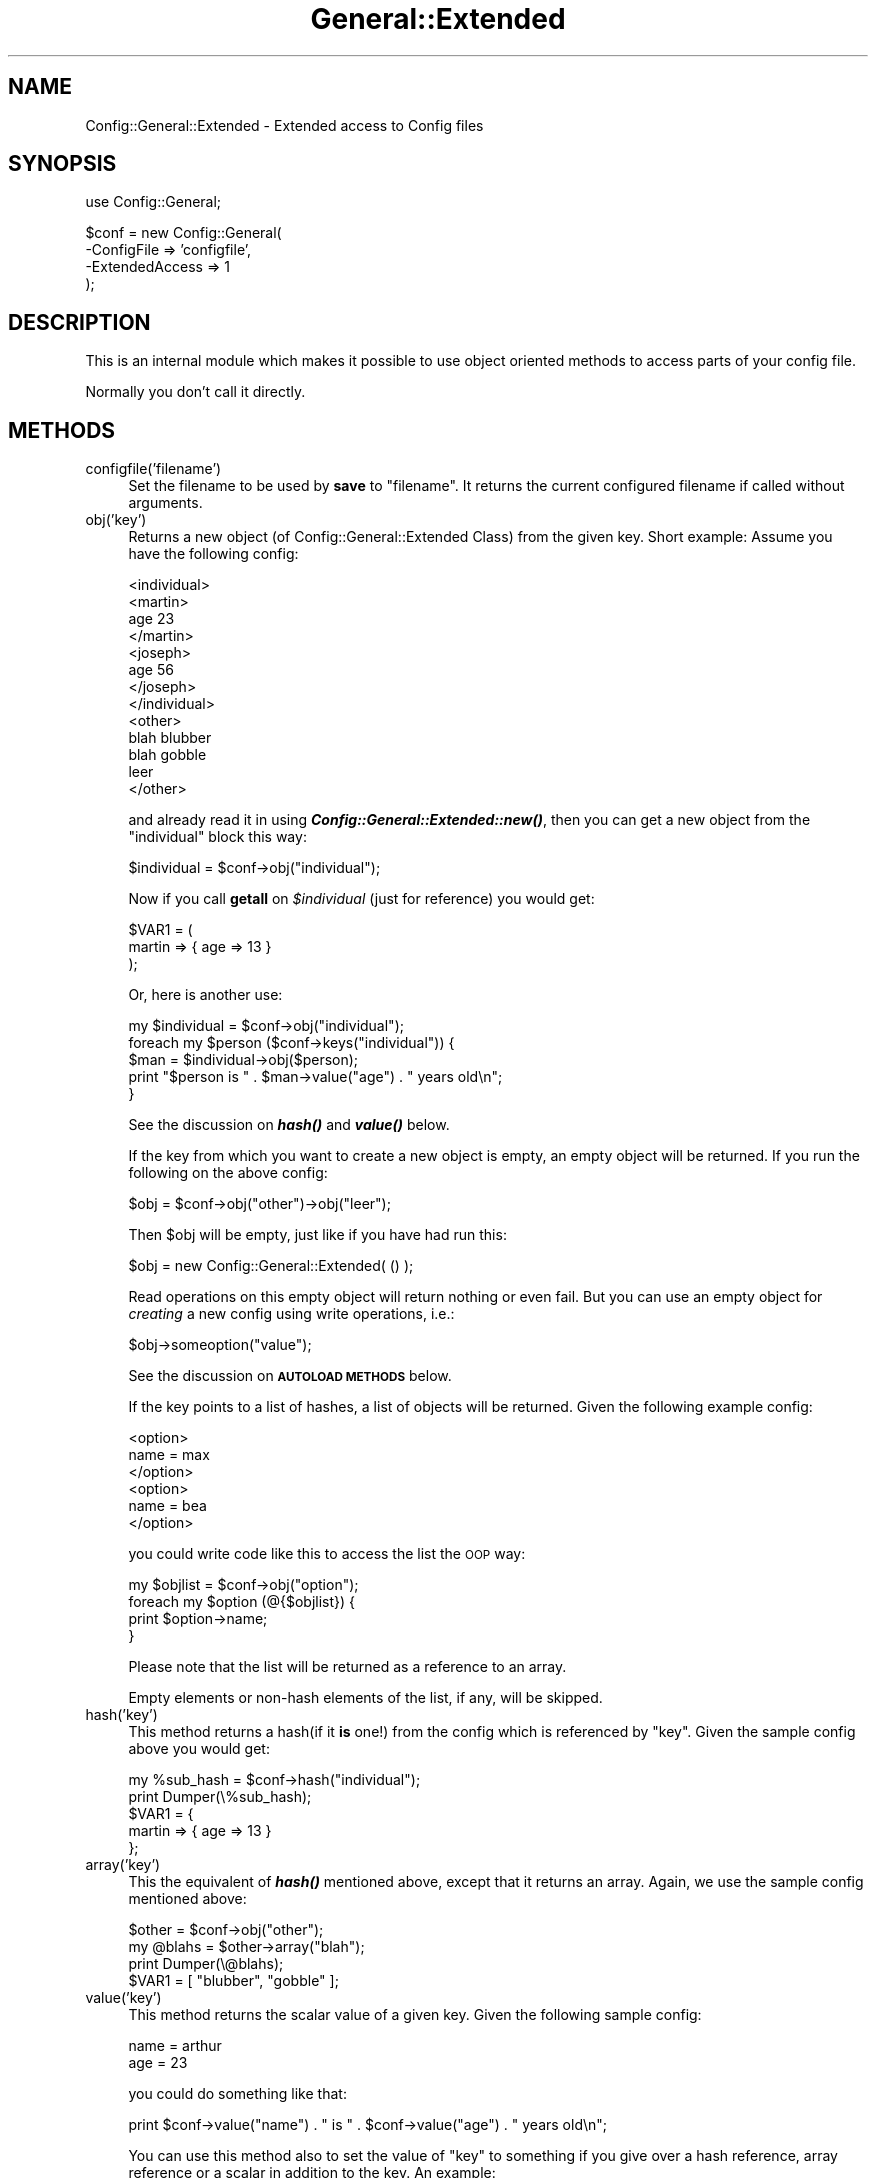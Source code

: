 .\" Automatically generated by Pod::Man v1.37, Pod::Parser v1.14
.\"
.\" Standard preamble:
.\" ========================================================================
.de Sh \" Subsection heading
.br
.if t .Sp
.ne 5
.PP
\fB\\$1\fR
.PP
..
.de Sp \" Vertical space (when we can't use .PP)
.if t .sp .5v
.if n .sp
..
.de Vb \" Begin verbatim text
.ft CW
.nf
.ne \\$1
..
.de Ve \" End verbatim text
.ft R
.fi
..
.\" Set up some character translations and predefined strings.  \*(-- will
.\" give an unbreakable dash, \*(PI will give pi, \*(L" will give a left
.\" double quote, and \*(R" will give a right double quote.  | will give a
.\" real vertical bar.  \*(C+ will give a nicer C++.  Capital omega is used to
.\" do unbreakable dashes and therefore won't be available.  \*(C` and \*(C'
.\" expand to `' in nroff, nothing in troff, for use with C<>.
.tr \(*W-|\(bv\*(Tr
.ds C+ C\v'-.1v'\h'-1p'\s-2+\h'-1p'+\s0\v'.1v'\h'-1p'
.ie n \{\
.    ds -- \(*W-
.    ds PI pi
.    if (\n(.H=4u)&(1m=24u) .ds -- \(*W\h'-12u'\(*W\h'-12u'-\" diablo 10 pitch
.    if (\n(.H=4u)&(1m=20u) .ds -- \(*W\h'-12u'\(*W\h'-8u'-\"  diablo 12 pitch
.    ds L" ""
.    ds R" ""
.    ds C` ""
.    ds C' ""
'br\}
.el\{\
.    ds -- \|\(em\|
.    ds PI \(*p
.    ds L" ``
.    ds R" ''
'br\}
.\"
.\" If the F register is turned on, we'll generate index entries on stderr for
.\" titles (.TH), headers (.SH), subsections (.Sh), items (.Ip), and index
.\" entries marked with X<> in POD.  Of course, you'll have to process the
.\" output yourself in some meaningful fashion.
.if \nF \{\
.    de IX
.    tm Index:\\$1\t\\n%\t"\\$2"
..
.    nr % 0
.    rr F
.\}
.\"
.\" For nroff, turn off justification.  Always turn off hyphenation; it makes
.\" way too many mistakes in technical documents.
.hy 0
.if n .na
.\"
.\" Accent mark definitions (@(#)ms.acc 1.5 88/02/08 SMI; from UCB 4.2).
.\" Fear.  Run.  Save yourself.  No user-serviceable parts.
.    \" fudge factors for nroff and troff
.if n \{\
.    ds #H 0
.    ds #V .8m
.    ds #F .3m
.    ds #[ \f1
.    ds #] \fP
.\}
.if t \{\
.    ds #H ((1u-(\\\\n(.fu%2u))*.13m)
.    ds #V .6m
.    ds #F 0
.    ds #[ \&
.    ds #] \&
.\}
.    \" simple accents for nroff and troff
.if n \{\
.    ds ' \&
.    ds ` \&
.    ds ^ \&
.    ds , \&
.    ds ~ ~
.    ds /
.\}
.if t \{\
.    ds ' \\k:\h'-(\\n(.wu*8/10-\*(#H)'\'\h"|\\n:u"
.    ds ` \\k:\h'-(\\n(.wu*8/10-\*(#H)'\`\h'|\\n:u'
.    ds ^ \\k:\h'-(\\n(.wu*10/11-\*(#H)'^\h'|\\n:u'
.    ds , \\k:\h'-(\\n(.wu*8/10)',\h'|\\n:u'
.    ds ~ \\k:\h'-(\\n(.wu-\*(#H-.1m)'~\h'|\\n:u'
.    ds / \\k:\h'-(\\n(.wu*8/10-\*(#H)'\z\(sl\h'|\\n:u'
.\}
.    \" troff and (daisy-wheel) nroff accents
.ds : \\k:\h'-(\\n(.wu*8/10-\*(#H+.1m+\*(#F)'\v'-\*(#V'\z.\h'.2m+\*(#F'.\h'|\\n:u'\v'\*(#V'
.ds 8 \h'\*(#H'\(*b\h'-\*(#H'
.ds o \\k:\h'-(\\n(.wu+\w'\(de'u-\*(#H)/2u'\v'-.3n'\*(#[\z\(de\v'.3n'\h'|\\n:u'\*(#]
.ds d- \h'\*(#H'\(pd\h'-\w'~'u'\v'-.25m'\f2\(hy\fP\v'.25m'\h'-\*(#H'
.ds D- D\\k:\h'-\w'D'u'\v'-.11m'\z\(hy\v'.11m'\h'|\\n:u'
.ds th \*(#[\v'.3m'\s+1I\s-1\v'-.3m'\h'-(\w'I'u*2/3)'\s-1o\s+1\*(#]
.ds Th \*(#[\s+2I\s-2\h'-\w'I'u*3/5'\v'-.3m'o\v'.3m'\*(#]
.ds ae a\h'-(\w'a'u*4/10)'e
.ds Ae A\h'-(\w'A'u*4/10)'E
.    \" corrections for vroff
.if v .ds ~ \\k:\h'-(\\n(.wu*9/10-\*(#H)'\s-2\u~\d\s+2\h'|\\n:u'
.if v .ds ^ \\k:\h'-(\\n(.wu*10/11-\*(#H)'\v'-.4m'^\v'.4m'\h'|\\n:u'
.    \" for low resolution devices (crt and lpr)
.if \n(.H>23 .if \n(.V>19 \
\{\
.    ds : e
.    ds 8 ss
.    ds o a
.    ds d- d\h'-1'\(ga
.    ds D- D\h'-1'\(hy
.    ds th \o'bp'
.    ds Th \o'LP'
.    ds ae ae
.    ds Ae AE
.\}
.rm #[ #] #H #V #F C
.\" ========================================================================
.\"
.IX Title "General::Extended 3"
.TH General::Extended 3 "2010-12-01" "perl v5.8.4" "User Contributed Perl Documentation"
.SH "NAME"
Config::General::Extended \- Extended access to Config files
.SH "SYNOPSIS"
.IX Header "SYNOPSIS"
.Vb 1
\& use Config::General;
.Ve
.PP
.Vb 4
\& $conf = new Config::General(
\&    -ConfigFile     => 'configfile',
\&    -ExtendedAccess => 1
\& );
.Ve
.SH "DESCRIPTION"
.IX Header "DESCRIPTION"
This is an internal module which makes it possible to use object
oriented methods to access parts of your config file.
.PP
Normally you don't call it directly.
.SH "METHODS"
.IX Header "METHODS"
.IP "configfile('filename')" 4
.IX Item "configfile('filename')"
Set the filename to be used by \fBsave\fR to \*(L"filename\*(R". It returns the current
configured filename if called without arguments.
.IP "obj('key')" 4
.IX Item "obj('key')"
Returns a new object (of Config::General::Extended Class) from the given key.
Short example:
Assume you have the following config:
.Sp
.Vb 13
\& <individual>
\&      <martin>
\&         age   23
\&      </martin>
\&      <joseph>
\&         age   56
\&      </joseph>
\& </individual>
\& <other>
\&      blah     blubber
\&      blah     gobble
\&      leer
\& </other>
.Ve
.Sp
and already read it in using \fB\f(BIConfig::General::Extended::new()\fB\fR, then you can get a
new object from the \*(L"individual\*(R" block this way:
.Sp
.Vb 1
\& $individual = $conf->obj("individual");
.Ve
.Sp
Now if you call \fBgetall\fR on \fI$individual\fR (just for reference) you would get:
.Sp
.Vb 3
\& $VAR1 = (
\&    martin => { age => 13 }
\&         );
.Ve
.Sp
Or, here is another use:
.Sp
.Vb 5
\& my $individual = $conf->obj("individual");
\& foreach my $person ($conf->keys("individual")) {
\&    $man = $individual->obj($person);
\&    print "$person is " . $man->value("age") . " years old\en";
\& }
.Ve
.Sp
See the discussion on \fB\f(BIhash()\fB\fR and \fB\f(BIvalue()\fB\fR below.
.Sp
If the key from which you want to create a new object is empty, an empty
object will be returned. If you run the following on the above config:
.Sp
.Vb 1
\& $obj = $conf->obj("other")->obj("leer");
.Ve
.Sp
Then \f(CW$obj\fR will be empty, just like if you have had run this:
.Sp
.Vb 1
\& $obj = new Config::General::Extended( () );
.Ve
.Sp
Read operations on this empty object will return nothing or even fail.
But you can use an empty object for \fIcreating\fR a new config using write
operations, i.e.:
.Sp
.Vb 1
\& $obj->someoption("value");
.Ve
.Sp
See the discussion on \fB\s-1AUTOLOAD\s0 \s-1METHODS\s0\fR below.
.Sp
If the key points to a list of hashes, a list of objects will be
returned. Given the following example config:
.Sp
.Vb 6
\& <option>
\&   name = max
\& </option>
\& <option>
\&   name = bea
\& </option>
.Ve
.Sp
you could write code like this to access the list the \s-1OOP\s0 way:
.Sp
.Vb 4
\& my $objlist = $conf->obj("option");
\& foreach my $option (@{$objlist}) {
\&  print $option->name;
\& }
.Ve
.Sp
Please note that the list will be returned as a reference to an array.
.Sp
Empty elements or non-hash elements of the list, if any, will be skipped.
.IP "hash('key')" 4
.IX Item "hash('key')"
This method returns a hash(if it \fBis\fR one!) from the config which is referenced by
\&\*(L"key\*(R". Given the sample config above you would get:
.Sp
.Vb 5
\& my %sub_hash = $conf->hash("individual");
\& print Dumper(\e%sub_hash);
\& $VAR1 = {
\&    martin => { age => 13 }
\&         };
.Ve
.IP "array('key')" 4
.IX Item "array('key')"
This the equivalent of \fB\f(BIhash()\fB\fR mentioned above, except that it returns an array.
Again, we use the sample config mentioned above:
.Sp
.Vb 4
\& $other = $conf->obj("other");
\& my @blahs = $other->array("blah");
\& print Dumper(\e@blahs);
\& $VAR1 = [ "blubber", "gobble" ];
.Ve
.IP "value('key')" 4
.IX Item "value('key')"
This method returns the scalar value of a given key. Given the following sample
config:
.Sp
.Vb 2
\& name  = arthur
\& age   = 23
.Ve
.Sp
you could do something like that:
.Sp
.Vb 1
\& print $conf->value("name") . " is " . $conf->value("age") . " years old\en";
.Ve
.Sp
You can use this method also to set the value of \*(L"key\*(R" to something if you give over
a hash reference, array reference or a scalar in addition to the key. An example:
.Sp
.Vb 5
\& $conf->value("key", \e%somehash);
\& # or
\& $conf->value("key", \e@somearray);
\& # or
\& $conf->value("key", $somescalar);
.Ve
.Sp
Please note, that this method does not complain about existing values within \*(L"key\*(R"!
.IP "is_hash('key') is_array('key') is_scalar('key')" 4
.IX Item "is_hash('key') is_array('key') is_scalar('key')"
As seen above, you can access parts of your current config using hash, array or scalar
methods. But you are right if you guess, that this might become problematic, if
for example you call \fB\f(BIhash()\fB\fR on a key which is in real not a hash but a scalar. Under
normal circumstances perl would refuse this and die.
.Sp
To avoid such behavior you can use one of the methods \fIis_hash()\fR \fIis_array()\fR \fIis_scalar()\fR to
check if the value of \*(L"key\*(R" is really what you expect it to be.
.Sp
An example(based on the config example from above):
.Sp
.Vb 6
\& if($conf->is_hash("individual") {
\&    $individual = $conf->obj("individual");
\& }
\& else {
\&    die "You need to configure a "individual" block!\en";
\& }
.Ve
.IP "exists('key')" 4
.IX Item "exists('key')"
This method returns just true if the given key exists in the config.
.IP "keys('key')" 4
.IX Item "keys('key')"
Returns an array of the keys under the specified \*(L"key\*(R". If you use the example
config above you yould do that:
.Sp
.Vb 2
\& print Dumper($conf->keys("individual");
\& $VAR1 = [ "martin", "joseph" ];
.Ve
.Sp
If no key name was supplied, then the keys of the object itself will be returned.
.Sp
You can use this method in \fBforeach\fR loops as seen in an example above(\fIobj()\fR ).
.IP "delete ('key')" 4
.IX Item "delete ('key')"
This method removes the given key and all associated data from the internal
hash structure. If 'key' contained data, then this data will be returned,
otherwise undef will be returned.
.SH "AUTOLOAD METHODS"
.IX Header "AUTOLOAD METHODS"
Another usefull feature is implemented in this class using the \fB\s-1AUTOLOAD\s0\fR feature
of perl. If you know the keynames of a block within your config, you can access to
the values of each individual key using the method notation. See the following example
and you will get it:
.PP
We assume the following config:
.PP
.Vb 5
\& <person>
\&    name    = Moser
\&    prename = Peter
\&    birth   = 12.10.1972
\& </person>
.Ve
.PP
Now we read it in and process it:
.PP
.Vb 3
\& my $conf = new Config::General::Extended("configfile");
\& my $person = $conf->obj("person");
\& print $person->prename . " " . $person->name . " is " . $person->age . " years old\en";
.Ve
.PP
This notation supports only scalar values! You need to make sure, that the block
<person> does not contain any subblock or multiple identical options(which will become
an array after parsing)!
.PP
If you access a non-existent key this way, Config::General will croak an error.
You can turn this behavior off by setting \fB\-StrictObjects\fR to 0 or \*(L"no\*(R". In
this case undef will be returned.
.PP
Of course you can use this kind of methods for writing data too:
.PP
.Vb 1
\& $person->name("Neustein");
.Ve
.PP
This changes the value of the \*(L"name\*(R" key to \*(L"Neustein\*(R". This feature behaves exactly like
\&\fB\f(BIvalue()\fB\fR, which means you can assign hash or array references as well and that existing
values under the given key will be overwritten.
.SH "COPYRIGHT"
.IX Header "COPYRIGHT"
Copyright (c) 2000\-2010 Thomas Linden
.PP
This library is free software; you can redistribute it and/or
modify it under the same terms as Perl itself.
.SH "BUGS"
.IX Header "BUGS"
none known yet.
.SH "AUTHOR"
.IX Header "AUTHOR"
Thomas Linden <tlinden |AT| cpan.org>
.SH "VERSION"
.IX Header "VERSION"
2.05
